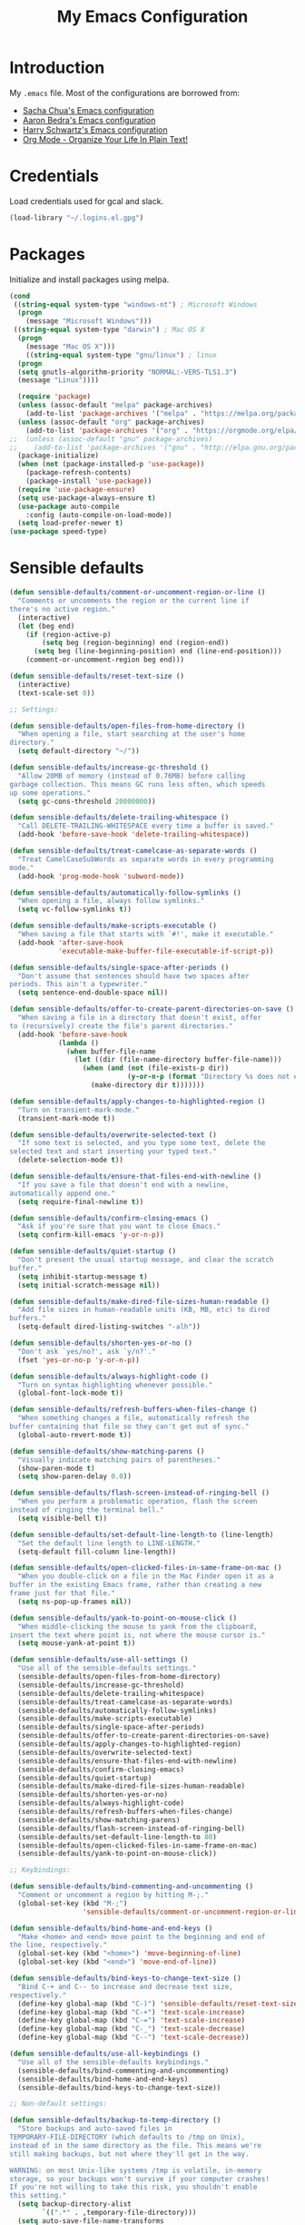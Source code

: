 #+TITLE: My Emacs Configuration
#+HTML_HEAD: <link rel="stylesheet" type="text/css" href="https://gongzhitaao.org/orgcss/org.css"/>

* Introduction
My ~.emacs~ file. Most of the configurations are borrowed from:
- [[https://pages.sachachua.com/.emacs.d/Sacha.html][Sacha Chua's Emacs configuration]]
- [[http://aaronbedra.com/emacs.d/][Aaron Bedra's Emacs configuration]]
- [[https://github.com/hrs/dotfiles/blob/master/emacs/.emacs.d/configuration.org][Harry Schwartz's Emacs configuration]]
- [[http://doc.norang.ca/org-mode.html][Org Mode - Organize Your Life In Plain Text!]]

* Credentials
Load credentials used for gcal and slack.
#+BEGIN_SRC emacs-lisp
(load-library "~/.logins.el.gpg")
#+END_SRC
* Packages
Initialize and install packages using melpa.
#+BEGIN_SRC emacs-lisp
(cond
 ((string-equal system-type "windows-nt") ; Microsoft Windows
  (progn
    (message "Microsoft Windows")))
 ((string-equal system-type "darwin") ; Mac OS X
  (progn
    (message "Mac OS X")))
    ((string-equal system-type "gnu/linux") ; linux
  (progn
  (setq gnutls-algorithm-priority "NORMAL:-VERS-TLS1.3")
  (message "Linux"))))

  (require 'package)
  (unless (assoc-default "melpa" package-archives)
    (add-to-list 'package-archives '("melpa" . "https://melpa.org/packages/") t))
  (unless (assoc-default "org" package-archives)
    (add-to-list 'package-archives '("org" . "https://orgmode.org/elpa/") t))
;;  (unless (assoc-default "gnu" package-archives)
;;    (add-to-list 'package-archives '("gnu" . "http://elpa.gnu.org/packages/") t))
  (package-initialize)
  (when (not (package-installed-p 'use-package))
    (package-refresh-contents)
    (package-install 'use-package))
  (require 'use-package-ensure)
  (setq use-package-always-ensure t)
  (use-package auto-compile
    :config (auto-compile-on-load-mode))
  (setq load-prefer-newer t)
(use-package speed-type)
#+END_SRC
* Sensible defaults
#+BEGIN_SRC emacs-lisp
  (defun sensible-defaults/comment-or-uncomment-region-or-line ()
    "Comments or uncomments the region or the current line if
  there's no active region."
    (interactive)
    (let (beg end)
      (if (region-active-p)
          (setq beg (region-beginning) end (region-end))
        (setq beg (line-beginning-position) end (line-end-position)))
      (comment-or-uncomment-region beg end)))

  (defun sensible-defaults/reset-text-size ()
    (interactive)
    (text-scale-set 0))

  ;; Settings:

  (defun sensible-defaults/open-files-from-home-directory ()
    "When opening a file, start searching at the user's home
  directory."
    (setq default-directory "~/"))

  (defun sensible-defaults/increase-gc-threshold ()
    "Allow 20MB of memory (instead of 0.76MB) before calling
  garbage collection. This means GC runs less often, which speeds
  up some operations."
    (setq gc-cons-threshold 20000000))

  (defun sensible-defaults/delete-trailing-whitespace ()
    "Call DELETE-TRAILING-WHITESPACE every time a buffer is saved."
    (add-hook 'before-save-hook 'delete-trailing-whitespace))

  (defun sensible-defaults/treat-camelcase-as-separate-words ()
    "Treat CamelCaseSubWords as separate words in every programming
  mode."
    (add-hook 'prog-mode-hook 'subword-mode))

  (defun sensible-defaults/automatically-follow-symlinks ()
    "When opening a file, always follow symlinks."
    (setq vc-follow-symlinks t))

  (defun sensible-defaults/make-scripts-executable ()
    "When saving a file that starts with `#!', make it executable."
    (add-hook 'after-save-hook
              'executable-make-buffer-file-executable-if-script-p))

  (defun sensible-defaults/single-space-after-periods ()
    "Don't assume that sentences should have two spaces after
  periods. This ain't a typewriter."
    (setq sentence-end-double-space nil))

  (defun sensible-defaults/offer-to-create-parent-directories-on-save ()
    "When saving a file in a directory that doesn't exist, offer
  to (recursively) create the file's parent directories."
    (add-hook 'before-save-hook
              (lambda ()
                (when buffer-file-name
                  (let ((dir (file-name-directory buffer-file-name)))
                    (when (and (not (file-exists-p dir))
                               (y-or-n-p (format "Directory %s does not exist. Create it?" dir)))
                      (make-directory dir t)))))))

  (defun sensible-defaults/apply-changes-to-highlighted-region ()
    "Turn on transient-mark-mode."
    (transient-mark-mode t))

  (defun sensible-defaults/overwrite-selected-text ()
    "If some text is selected, and you type some text, delete the
  selected text and start inserting your typed text."
    (delete-selection-mode t))

  (defun sensible-defaults/ensure-that-files-end-with-newline ()
    "If you save a file that doesn't end with a newline,
  automatically append one."
    (setq require-final-newline t))

  (defun sensible-defaults/confirm-closing-emacs ()
    "Ask if you're sure that you want to close Emacs."
    (setq confirm-kill-emacs 'y-or-n-p))

  (defun sensible-defaults/quiet-startup ()
    "Don't present the usual startup message, and clear the scratch
  buffer."
    (setq inhibit-startup-message t)
    (setq initial-scratch-message nil))

  (defun sensible-defaults/make-dired-file-sizes-human-readable ()
    "Add file sizes in human-readable units (KB, MB, etc) to dired
  buffers."
    (setq-default dired-listing-switches "-alh"))

  (defun sensible-defaults/shorten-yes-or-no ()
    "Don't ask `yes/no?', ask `y/n?'."
    (fset 'yes-or-no-p 'y-or-n-p))

  (defun sensible-defaults/always-highlight-code ()
    "Turn on syntax highlighting whenever possible."
    (global-font-lock-mode t))

  (defun sensible-defaults/refresh-buffers-when-files-change ()
    "When something changes a file, automatically refresh the
  buffer containing that file so they can't get out of sync."
    (global-auto-revert-mode t))

  (defun sensible-defaults/show-matching-parens ()
    "Visually indicate matching pairs of parentheses."
    (show-paren-mode t)
    (setq show-paren-delay 0.0))

  (defun sensible-defaults/flash-screen-instead-of-ringing-bell ()
    "When you perform a problematic operation, flash the screen
  instead of ringing the terminal bell."
    (setq visible-bell t))

  (defun sensible-defaults/set-default-line-length-to (line-length)
    "Set the default line length to LINE-LENGTH."
    (setq-default fill-column line-length))

  (defun sensible-defaults/open-clicked-files-in-same-frame-on-mac ()
    "When you double-click on a file in the Mac Finder open it as a
  buffer in the existing Emacs frame, rather than creating a new
  frame just for that file."
    (setq ns-pop-up-frames nil))

  (defun sensible-defaults/yank-to-point-on-mouse-click ()
    "When middle-clicking the mouse to yank from the clipboard,
  insert the text where point is, not where the mouse cursor is."
    (setq mouse-yank-at-point t))

  (defun sensible-defaults/use-all-settings ()
    "Use all of the sensible-defaults settings."
    (sensible-defaults/open-files-from-home-directory)
    (sensible-defaults/increase-gc-threshold)
    (sensible-defaults/delete-trailing-whitespace)
    (sensible-defaults/treat-camelcase-as-separate-words)
    (sensible-defaults/automatically-follow-symlinks)
    (sensible-defaults/make-scripts-executable)
    (sensible-defaults/single-space-after-periods)
    (sensible-defaults/offer-to-create-parent-directories-on-save)
    (sensible-defaults/apply-changes-to-highlighted-region)
    (sensible-defaults/overwrite-selected-text)
    (sensible-defaults/ensure-that-files-end-with-newline)
    (sensible-defaults/confirm-closing-emacs)
    (sensible-defaults/quiet-startup)
    (sensible-defaults/make-dired-file-sizes-human-readable)
    (sensible-defaults/shorten-yes-or-no)
    (sensible-defaults/always-highlight-code)
    (sensible-defaults/refresh-buffers-when-files-change)
    (sensible-defaults/show-matching-parens)
    (sensible-defaults/flash-screen-instead-of-ringing-bell)
    (sensible-defaults/set-default-line-length-to 80)
    (sensible-defaults/open-clicked-files-in-same-frame-on-mac)
    (sensible-defaults/yank-to-point-on-mouse-click))

  ;; Keybindings:

  (defun sensible-defaults/bind-commenting-and-uncommenting ()
    "Comment or uncomment a region by hitting M-;."
    (global-set-key (kbd "M-;")
                    'sensible-defaults/comment-or-uncomment-region-or-line))

  (defun sensible-defaults/bind-home-and-end-keys ()
    "Make <home> and <end> move point to the beginning and end of
  the line, respectively."
    (global-set-key (kbd "<home>") 'move-beginning-of-line)
    (global-set-key (kbd "<end>") 'move-end-of-line))

  (defun sensible-defaults/bind-keys-to-change-text-size ()
    "Bind C-+ and C-- to increase and decrease text size,
  respectively."
    (define-key global-map (kbd "C-)") 'sensible-defaults/reset-text-size)
    (define-key global-map (kbd "C-+") 'text-scale-increase)
    (define-key global-map (kbd "C-=") 'text-scale-increase)
    (define-key global-map (kbd "C-_") 'text-scale-decrease)
    (define-key global-map (kbd "C--") 'text-scale-decrease))

  (defun sensible-defaults/use-all-keybindings ()
    "Use all of the sensible-defaults keybindings."
    (sensible-defaults/bind-commenting-and-uncommenting)
    (sensible-defaults/bind-home-and-end-keys)
    (sensible-defaults/bind-keys-to-change-text-size))

  ;; Non-default settings:

  (defun sensible-defaults/backup-to-temp-directory ()
    "Store backups and auto-saved files in
  TEMPORARY-FILE-DIRECTORY (which defaults to /tmp on Unix),
  instead of in the same directory as the file. This means we're
  still making backups, but not where they'll get in the way.

  WARNING: on most Unix-like systems /tmp is volatile, in-memory
  storage, so your backups won't survive if your computer crashes!
  If you're not willing to take this risk, you shouldn't enable
  this setting."
    (setq backup-directory-alist
          `((".*" . ,temporary-file-directory)))
    (setq auto-save-file-name-transforms
          `((".*" ,temporary-file-directory t))))

  ;;; sensible-defaults.el ends here
#+END_SRC

* Third party packages
#+BEGIN_SRC emacs-lisp
  (defvar anandps/vendor-dir (expand-file-name "vendor" user-emacs-directory))
  (add-to-list 'load-path anandps/vendor-dir)

  (dolist (project (directory-files anandps/vendor-dir t "\\w+"))
    (when (file-directory-p project)
      (add-to-list 'load-path project)))

  ;; load packages from vendor directory
  (unless (package-installed-p 'use-package)
    (package-install 'use-package))
  (setq use-package-verbose t)
  (setq use-package-always-ensure t)
  (require 'use-package)
  ;;(use-package auto-compile
  ;;  :config (auto-compile-on-load-mode))
  (setq load-prefer-newer t)
#+END_SRC

* Cleanup
#+BEGIN_SRC emacs-lisp
(defun untabify-buffer ()
  (interactive)
  (untabify (point-min) (point-max)))

(defun indent-buffer ()
  (interactive)
  (indent-region (point-min) (point-max)))

(defun cleanup-buffer ()
  "Perform a bunch of operations on the whitespace content of a buffer."
  (interactive)
  (indent-buffer)
  (untabify-buffer)
  (delete-trailing-whitespace))

(defun cleanup-region (beg end)
  "Remove tmux artifacts from region."
  (interactive "r")
  (dolist (re '("\\\\│\·*\n" "\W*│\·*"))
    (replace-regexp re "" nil beg end)))
#+END_SRC

* Config
#+BEGIN_SRC emacs-lisp
    ;; don't show splash screen, scratch message
    ;; and set mode to org-mode
    (setq inhibit-splash-screen t
          initial-scratch-message nil
          initial-major-mode 'org-mode)

    (setq x-select-enable-clipboard t)

    (setq-default indicate-empty-lines t)
    (when (not indicate-empty-lines)
      (toggle-indicate-empty-lines))

    (defalias 'yes-or-no-p 'y-or-n-p)
    ;; save temporary files in backup directory
    (setq backup-directory-alist '(("." . "~/.emacs.d/backups")))

    (setq delete-old-versions -1)
    (setq version-control t)
    (setq vc-make-backup-files t)
    (setq auto-save-file-name-transforms '((".*" "~/.emacs.d/auto-save-list/" t)))

    (setq savehist-file "~/.emacs.d/savehist")
    (savehist-mode 1)
    (setq history-length t)
    (setq history-delete-duplicates t)
    (setq savehist-save-minibuffer-history 1)
    (setq savehist-additional-variables
          '(kill-ring
            search-ring
            regexp-search-ring))

    ;; disable tool bar, scroll bar and menu bar
    (tool-bar-mode -1)
    (scroll-bar-mode -1)
    (menu-bar-mode -1)

    ;; show clock
    (display-time-mode 1)

    (use-package auto-complete)
    (require 'auto-complete)
    (global-auto-complete-mode t)

    (setq-default show-trailing-whitespace t)


    (setq custom-safe-themes t)
    (use-package molokai-theme)
    (load-theme 'molokai)

    (ido-mode t)
    (setq ido-enable-flex-matching t
          ido-use-virtual-buffers t)


    (setq indent-line-function 'insert-tab)
    (setq-default c-basic-offset 4
                  tab-width 4
                  indent-tabs-mode nil)

    ;; c++ no indent for namespace
    (defconst my-cc-style
      '("cc-mode"
        (c-offsets-alist . ((innamespace . [0])))))
    (c-add-style "my-cc-mode" my-cc-style)
    (c-set-offset 'innamespace 0)

    ;; google c-style compatible config
    (add-hook 'c-mode-common-hook 'google-set-c-style)
    (add-hook 'c-mode-common-hook 'google-make-newline-indent)

    (setq scroll-conservatively 100)
    ;;(global-hl-line-mode)
    (use-package diff-hl
    :config
    (add-hook 'prog-mode-hook 'turn-on-diff-hl-mode)
    (add-hook 'vc-dir-mode-hook 'turn-on-diff-hl-mode))
    (use-package company)
    (add-hook 'after-init-hook 'global-company-mode)
    (global-set-key (kbd "M-/") 'company-complete-common)

    (use-package multi-term)
    (global-set-key (kbd "C-c t") 'multi-term)
    (use-package oauth2)
    (require 'oauth2)
    (use-package helm)
    (require 'helm)
  (global-auto-revert-mode t)

#+END_SRC

* Keybindings
#+BEGIN_SRC emacs-lisp
 ;; (mapc 'global-unset-key '([left] [right] [up] [down]))

  (global-set-key (kbd "RET") 'newline-and-indent)
  (global-set-key (kbd "C-;") 'comment-or-uncomment-region)
  (global-set-key (kbd "C-+") 'text-scale-increase)
  (global-set-key (kbd "C--") 'text-scale-decrease)

  (global-set-key "\C-cl" 'org-store-link)
  (global-set-key "\C-ca" 'org-agenda)
  (global-set-key "\C-cb" 'org-iswitchb)
#+END_SRC
* Misc-modes
#+BEGIN_SRC emacs-lisp
    (add-to-list 'auto-mode-alist '("\\.zsh$" . shell-script-mode))

    (add-to-list 'auto-mode-alist '("\\.gitconfig$" . conf-mode))


    (add-to-list 'auto-mode-alist '("\\.yml$" . yaml-mode))
    (add-to-list 'auto-mode-alist '("\\.yaml$" . yaml-mode))

    (add-to-list 'auto-mode-alist '("\\.scm$" . racket-mode))

    (add-to-list 'auto-mode-alist '("\\.h$" . cpp-mode))

    (add-to-list 'auto-mode-alist '("\\.md$" . markdown-mode))
    (add-to-list 'auto-mode-alist '("\\.mdown$" . markdown-mode))
    (use-package writegood-mode)
    (add-hook 'markdown-mode-hook
              (lambda ()
                (visual-line-mode t)
                (writegood-mode t)
                (flyspell-mode t)))
    (setq markdown-command "pandoc --smart -f markdown -t html")
    (setq markdown-css-paths `(,(expand-file-name "markdown.css" anandps/vendor-dir)))
    (use-package racket-mode)
    (add-to-list 'auto-mode-alist '("\\.scm\\'" . racket-mode))
  (add-to-list 'ac-modes 'racket-mode)
#+END_SRC
* Python
#+BEGIN_SRC emacs-lisp
(use-package elpy)  
(elpy-enable)
  (add-hook 'python-mode-hook 'jedi:setup)
  (setq jedi:complete-on-dot t)                 ; optional
  (add-hook 'python-mode-hook
  (lambda () (setq python-indent-offset 4)))
#+END_SRC
* Web
#+BEGIN_SRC emacs-lisp
(setq web-mode-style-padding 2)
(setq web-mode-script-padding 2)
(setq web-mode-markup-indent-offset 2)
(setq web-mode-css-indent-offset 2)
(setq web-mode-code-indent-offset 2)

(add-to-list 'auto-mode-alist '("\\.hbs$" . web-mode))
(add-to-list 'auto-mode-alist '("\\.erb$" . web-mode))
(add-to-list 'auto-mode-alist '("\\.html$" . web-mode))
#+END_SRC
* Org-mode
#+BEGIN_SRC emacs-lisp
  (use-package org)
      (add-hook 'org-mode-hook
                (lambda ()
                  (flyspell-mode)))
      (add-hook 'org-mode-hook
                    (lambda ()
                      (writegood-mode)))

      (global-set-key (kbd "C-c a") 'org-agenda)
      (setq org-agenda-show-log t
            org-agenda-todo-ignore-scheduled t
            org-agenda-todo-ignore-deadlines t)
      (setq org-agenda-files (list "~/Dropbox/org/backlogs.org" "~/Dropbox/org/notes.org" "~/Dropbox/org/reviews.org"))

      (require 'org)
      (require 'org-install)
      (require 'org-habit)
      (add-to-list 'org-modules "org-habit")
      (setq org-habit-preceding-days 7
            org-habit-following-days 1
            org-habit-graph-column 80
            org-habit-show-habits-only-for-today t
            org-habit-show-all-today t)

      (require 'ob)

      (org-babel-do-load-languages
       'org-babel-load-languages
       '((shell . t)
         (ditaa . t)
         (plantuml . t)
         (dot . t)
         (ruby . t)
         (js . t)
         (C . t)))

      (add-to-list 'org-src-lang-modes (quote ("dot". graphviz-dot)))
      (add-to-list 'org-src-lang-modes (quote ("plantuml" . fundamental)))
      (add-to-list 'org-babel-tangle-lang-exts '("clojure" . "clj"))

      (defvar org-babel-default-header-args:clojure
        '((:results . "silent") (:tangle . "yes")))

      (defun org-babel-execute:clojure (body params)
        (lisp-eval-string body)
        "Done!")

      (provide 'ob-clojure)

      (setq org-src-fontify-natively t
            org-confirm-babel-evaluate nil)

      (add-hook 'org-babel-after-execute-hook (lambda ()
                                                (condition-case nil
                                                    (org-display-inline-images)
                                                  (error nil)))
                'append)

      (add-hook 'org-mode-hook (lambda () (abbrev-mode 1)))


      ;; Custom Key Bindings
      (global-set-key (kbd "<f12>") 'org-agenda)
      (global-set-key (kbd "<f5>") 'bh/org-todo)
      (global-set-key (kbd "<S-f5>") 'bh/widen)
      (global-set-key (kbd "<f7>") 'bh/set-truncate-lines)
      (global-set-key (kbd "<f8>") 'org-cycle-agenda-files)
      (global-set-key (kbd "<f9> <f9>") 'bh/show-org-agenda)
      (global-set-key (kbd "<f9> b") 'bbdb)
      (global-set-key (kbd "<f9> c") 'calendar)
      (global-set-key (kbd "<f9> f") 'boxquote-insert-file)
      (global-set-key (kbd "<f9> g") 'gnus)
      (global-set-key (kbd "<f9> h") 'bh/hide-other)
      (global-set-key (kbd "<f9> n") 'bh/toggle-next-task-display)

      (global-set-key (kbd "<f9> I") 'bh/punch-in)
      (global-set-key (kbd "<f9> O") 'bh/punch-out)

      (global-set-key (kbd "<f9> o") 'bh/make-org-scratch)

      (global-set-key (kbd "<f9> r") 'boxquote-region)
      (global-set-key (kbd "<f9> s") 'bh/switch-to-scratch)

      (global-set-key (kbd "<f9> t") 'bh/insert-inactive-timestamp)
      (global-set-key (kbd "<f9> T") 'bh/toggle-insert-inactive-timestamp)

      (global-set-key (kbd "<f9> v") 'visible-mode)
      (global-set-key (kbd "<f9> l") 'org-toggle-link-display)
      (global-set-key (kbd "<f9> SPC") 'bh/clock-in-last-task)
      (global-set-key (kbd "C-<f9>") 'previous-buffer)
      (global-set-key (kbd "M-<f9>") 'org-toggle-inline-images)
      (global-set-key (kbd "C-x n r") 'narrow-to-region)
      (global-set-key (kbd "C-<f10>") 'next-buffer)
      (global-set-key (kbd "<f11>") 'org-clock-goto)
      (global-set-key (kbd "C-<f11>") 'org-clock-in)
      (global-set-key (kbd "C-s-<f12>") 'bh/save-then-publish)
      (global-set-key (kbd "C-c c") 'org-capture)

          (defun bh/hide-other ()
            (interactive)
            (save-excursion
              (org-back-to-heading 'invisible-ok)
              (hide-other)
              (org-cycle)
              (org-cycle)
              (org-cycle)))

          (defun bh/set-truncate-lines ()
            "Toggle value of truncate-lines and refresh window display."
            (interactive)
            (setq truncate-lines (not truncate-lines))
            ;; now refresh window display (an idiom from simple.el):
            (save-excursion
              (set-window-start (selected-window)
                                (window-start (selected-window)))))

          (defun bh/make-org-scratch ()
            (interactive)
            (find-file "/tmp/publish/scratch.org")
            (gnus-make-directory "/tmp/publish"))

          (defun bh/switch-to-scratch ()
            (interactive)
            (switch-to-buffer "*scratch*"))
        (setq org-todo-keywords
              (quote ((sequence "TODO(t)" "NEXT(n)" "|" "DONE(d)")
                      (sequence "WAITING(w@/!)" "HOLD(h@/!)" "|" "CANCELLED(c@/!)"))))

        (setq org-todo-keyword-faces
              (quote (("TODO" :foreground "red" :weight bold)
                      ("NEXT" :foreground "blue" :weight bold)
                      ("DONE" :foreground "forest green" :weight bold)
                      ("WAITING" :foreground "orange" :weight bold)
                      ("HOLD" :foreground "magenta" :weight bold)
                      ("CANCELLED" :foreground "forest green" :weight bold))))

        (setq org-todo-state-tags-triggers
              (quote (("CANCELLED" ("CANCELLED" . t))
                      ("WAITING" ("WAITING" . t))
                      ("HOLD" ("WAITING") ("HOLD" . t))
                      (done ("WAITING") ("HOLD"))
                      ("TODO" ("WAITING") ("CANCELLED") ("HOLD"))
                      ("NEXT" ("WAITING") ("CANCELLED") ("HOLD"))
                      ("DONE" ("WAITING") ("CANCELLED") ("HOLD")))))

        (setq org-directory "~/Dropbox/org")
        (setq org-default-notes-file "~/Dropbox/org/backlogs.org")

        ;; I use C-c c to start capture mode
        (global-set-key (kbd "C-c c") 'org-capture)

        ;; Capture templates for: TODO tasks, Notes, appointments, phone calls, meetings, and org-protocol
        (setq org-capture-templates
              (quote (("t" "todo" entry (file "~/Dropbox/org/backlogs.org")
                       "* TODO %i%?")
                      ("n" "Notes" entry (file "~/Dropbox/org/backlogs.org")
                       "* NOTE %?\n%U" :empty-lines 1)
                      ("N" "Note with Clipboard" entry (file "~/Dropbox/org/backlogs.org")
                       "* NOTE %?\n%U\n   %c" :empty-lines 1)
                      ("w" "Review: Weekly Review" entry (file+datetree "~/Dropbox/org/reviews.org")
                       (file "~/Dropbox/org/templates/weekly.org"))
                      ("m" "Review: Monthly Review" entry (file+datetree "~/Dropbox/org/reviews.org")
                       (file "~/Dropbox/org/templates/monthly.org"))
                      ("d" "Review: Daily Review" entry (file+datetree "~/Dropbox/org/reviews.org")
                       (file "~/Dropbox/org/templates/daily.org")))))

        ;; Remove empty LOGBOOK drawers on clock out
        (defun bh/remove-empty-drawer-on-clock-out ()
          (interactive)
          (save-excursion
            (beginning-of-line 0)
            (org-remove-empty-drawer-at "LOGBOOK" (point))))

        (add-hook 'org-clock-out-hook 'bh/remove-empty-drawer-on-clock-out 'append)

        ; Targets include this file and any file contributing to the agenda - up to 9 levels deep
        (setq org-refile-targets (quote ((nil :maxlevel . 9)
                                         (org-agenda-files :maxlevel . 9))))

        ; Use full outline paths for refile targets - we file directly with IDO
        (setq org-refile-use-outline-path t)

        ; Targets complete directly with IDO
        (setq org-outline-path-complete-in-steps nil)

        ; Allow refile to create parent tasks with confirmation
        (setq org-refile-allow-creating-parent-nodes (quote confirm))

        ; Use IDO for both buffer and file completion and ido-everywhere to t
        (setq org-completion-use-ido t)
        (setq ido-everywhere t)
        (setq ido-max-directory-size 100000)
        (ido-mode (quote both))
        ; Use the current window when visiting files and buffers with ido
        (setq ido-default-file-method 'selected-window)
        (setq ido-default-buffer-method 'selected-window)
        ; Use the current window for indirect buffer display
        (setq org-indirect-buffer-display 'current-window)

        ;;;; Refile settings
        ; Exclude DONE state tasks from refile targets
        (defun bh/verify-refile-target ()
          "Exclude todo keywords with a done state from refile targets"
          (not (member (nth 2 (org-heading-components)) org-done-keywords)))

        (setq org-refile-target-verify-function 'bh/verify-refile-target)

        ;; Do not dim blocked tasks
        (setq org-agenda-dim-blocked-tasks nil)

        ;; Compact the block agenda view
        (setq org-agenda-compact-blocks t)

        ;; Custom agenda command definitions
        (setq org-agenda-custom-commands
              (quote (("N" "Notes" tags "NOTE"
                       ((org-agenda-overriding-header "Notes")
                        (org-tags-match-list-sublevels t)))
                      ("h" "Habits" tags-todo "STYLE=\"habit\""
                       ((org-agenda-overriding-header "Habits")
                        (org-agenda-sorting-strategy
                         '(todo-state-down effort-up category-keep))))
                      (" " "Agenda"
                       ((agenda "" nil)
                        (tags "REFILE"
                              ((org-agenda-overriding-header "Tasks to Refile")
                               (org-tags-match-list-sublevels nil)))
                        (tags-todo "-CANCELLED/!"
                                   ((org-agenda-overriding-header "Stuck Projects")
                                    (org-agenda-skip-function 'bh/skip-non-stuck-projects)
                                    (org-agenda-sorting-strategy
                                     '(category-keep))))
                        (tags-todo "-HOLD-CANCELLED/!"
                                   ((org-agenda-overriding-header "Projects")
                                    (org-agenda-skip-function 'bh/skip-non-projects)
                                    (org-tags-match-list-sublevels 'indented)
                                    (org-agenda-sorting-strategy
                                     '(category-keep))))
                        (tags-todo "-CANCELLED/!NEXT"
                                   ((org-agenda-overriding-header (concat "Project Next Tasks"
                                                                          (if bh/hide-scheduled-and-waiting-next-tasks
                                                                              ""
                                                                            " (including WAITING and SCHEDULED tasks)")))
                                    (org-agenda-skip-function 'bh/skip-projects-and-habits-and-single-tasks)
                                    (org-tags-match-list-sublevels t)
                                    (org-agenda-todo-ignore-scheduled bh/hide-scheduled-and-waiting-next-tasks)
                                    (org-agenda-todo-ignore-deadlines bh/hide-scheduled-and-waiting-next-tasks)
                                    (org-agenda-todo-ignore-with-date bh/hide-scheduled-and-waiting-next-tasks)
                                    (org-agenda-sorting-strategy
                                     '(todo-state-down effort-up category-keep))))
                        (tags-todo "-REFILE-CANCELLED-WAITING-HOLD/!"
                                   ((org-agenda-overriding-header (concat "Project Subtasks"
                                                                          (if bh/hide-scheduled-and-waiting-next-tasks
                                                                              ""
                                                                            " (including WAITING and SCHEDULED tasks)")))
                                    (org-agenda-skip-function 'bh/skip-non-project-tasks)
                                    (org-agenda-todo-ignore-scheduled bh/hide-scheduled-and-waiting-next-tasks)
                                    (org-agenda-todo-ignore-deadlines bh/hide-scheduled-and-waiting-next-tasks)
                                    (org-agenda-todo-ignore-with-date bh/hide-scheduled-and-waiting-next-tasks)
                                    (org-agenda-sorting-strategy
                                     '(category-keep))))
                        (tags-todo "-REFILE-CANCELLED-WAITING-HOLD/!"
                                   ((org-agenda-overriding-header (concat "Standalone Tasks"
                                                                          (if bh/hide-scheduled-and-waiting-next-tasks
                                                                              ""
                                                                            " (including WAITING and SCHEDULED tasks)")))
                                    (org-agenda-skip-function 'bh/skip-project-tasks)
                                    (org-agenda-todo-ignore-scheduled bh/hide-scheduled-and-waiting-next-tasks)
                                    (org-agenda-todo-ignore-deadlines bh/hide-scheduled-and-waiting-next-tasks)
                                    (org-agenda-todo-ignore-with-date bh/hide-scheduled-and-waiting-next-tasks)
                                    (org-agenda-sorting-strategy
                                     '(category-keep))))
                        (tags-todo "-CANCELLED+WAITING|HOLD/!"
                                   ((org-agenda-overriding-header (concat "Waiting and Postponed Tasks"
                                                                          (if bh/hide-scheduled-and-waiting-next-tasks
                                                                              ""
                                                                            " (including WAITING and SCHEDULED tasks)")))
                                    (org-agenda-skip-function 'bh/skip-non-tasks)
                                    (org-tags-match-list-sublevels nil)
                                    (org-agenda-todo-ignore-scheduled bh/hide-scheduled-and-waiting-next-tasks)
                                    (org-agenda-todo-ignore-deadlines bh/hide-scheduled-and-waiting-next-tasks)))
                        (tags "-REFILE/"
                              ((org-agenda-overriding-header "Tasks to Archive")
                               (org-agenda-skip-function 'bh/skip-non-archivable-tasks)
                               (org-tags-match-list-sublevels nil))))
                       nil))))

                       (use-package org-bullets
                       :init
                       (add-hook 'org-mode-hook 'org-bullets-mode))
                       (setq org-ellipsis "⤵")
                       (setq org-src-fontify-natively t)
                       (setq org-src-tab-acts-natively t)
                       (setq org-src-window-setup 'current-window)
                       (add-to-list 'org-structure-template-alist
                       '("el" . "src emacs-lisp"))
#+END_SRC
* Utility functions
#+BEGIN_SRC emacs-lisp
  (defun aps/rename-file (new-name)
    (interactive "FNew name: ")
    (let ((filename (buffer-file-name)))
      (if filename
          (progn
            (when (buffer-modified-p)
              (save-buffer))
            (rename-file filename new-name t)
            (kill-buffer (current-buffer))
            (find-file new-name)
            (message "Renamed '%s' -> '%s'" filename new-name))
        (message "Buffer '%s' isn't backed by a file!" (buffer-name)))))

  (defun aps/generate-scratch-buffer ()
    "Create and switch to a temporary scratch buffer with a random
       name."
    (interactive)
    (switch-to-buffer (make-temp-name "scratch-")))

  (defun aps/kill-current-buffer ()
    "Kill the current buffer without prompting."
    (interactive)
    (kill-buffer (current-buffer)))

  (defun aps/add-auto-mode (mode &rest patterns)
    "Add entries to `auto-mode-alist' to use `MODE' for all given file `PATTERNS'."
    (dolist (pattern patterns)
      (add-to-list 'auto-mode-alist (cons pattern mode))))

  (defun aps/find-file-as-sudo ()
    (interactive)
    (let ((file-name (buffer-file-name)))
      (when file-name
        (find-alternate-file (concat "/sudo::" file-name)))))

  (defun aps/region-or-word ()
    (if mark-active
        (buffer-substring-no-properties (region-beginning)
                                        (region-end))
      (thing-at-point 'word)))

  (defun aps/append-to-path (path)
    "Add a path both to the $PATH variable and to Emacs' exec-path."
    (setenv "PATH" (concat (getenv "PATH") ":" path))
    (add-to-list 'exec-path path))
#+END_SRC

* Fonts
#+BEGIN_SRC emacs-lisp

(setq aps/default-font "Hack")
  (setq aps/default-font-size 10)
  (setq aps/current-font-size aps/default-font-size)

  (setq aps/font-change-increment 1.1)

  (defun aps/font-code ()
    "Return a string representing the current font (like \"Inconsolata-14\")."
    (concat aps/default-font "-" (number-to-string aps/current-font-size)))

  (defun aps/set-font-size ()
    "Set the font to `aps/default-font' at `aps/current-font-size'.
  Set that for the current frame, and also make it the default for
  other, future frames."
    (let ((font-code (aps/font-code)))
      (add-to-list 'default-frame-alist (cons 'font font-code))
      (set-frame-font font-code)))

  (defun aps/reset-font-size ()
    "Change font size back to `aps/default-font-size'."
    (interactive)
    (setq aps/current-font-size aps/default-font-size)
    (aps/set-font-size))

  (defun aps/increase-font-size ()
    "Increase current font size by a factor of `aps/font-change-increment'."
    (interactive)
    (setq aps/current-font-size
          (ceiling (* aps/current-font-size aps/font-change-increment)))
    (aps/set-font-size))

  (defun aps/decrease-font-size ()
    "Decrease current font size by a factor of `aps/font-change-increment', down to a minimum size of 1."
    (interactive)
    (setq aps/current-font-size
          (max 1
               (floor (/ aps/current-font-size aps/font-change-increment))))
    (aps/set-font-size))

  (define-key global-map (kbd "C-)") 'aps/reset-font-size)
  (define-key global-map (kbd "C-+") 'aps/increase-font-size)
  (define-key global-map (kbd "C--") 'aps/decrease-font-size)

  (aps/reset-font-size)
#+END_SRC
* Magit
#+BEGIN_SRC emacs-lisp
(use-package magit
  :bind
  ("C-x g" . magit-status)

  :config
  (use-package evil-magit)
  (use-package with-editor)
  (setq magit-push-always-verify nil)
  (setq git-commit-summary-max-length 50)

  (with-eval-after-load 'magit-remote
    (magit-define-popup-action 'magit-push-popup ?P
      'magit-push-implicitly--desc
      'magit-push-implicitly ?p t))

  (add-hook 'with-editor-mode-hook 'evil-insert-state))
#+END_SRC
* Google calendar
#+BEGIN_SRC emacs-lisp
(require 'cl)
#+END_SRC
* Slack
Getting slack token: It's easyish! Open and sign into the slack customization page, e.g. subdomain.slack.com/customize, right click anywhere > inspect element. Open the console and paste:
=window.prompt("your api token is: ", TS.boot_data.api_token)=
#+BEGIN_SRC emacs-lisp
    ;; I'm using use-package and el-get and evil
      (use-package slack
        :commands (slack-start)
        :init
        (setq slack-buffer-emojify t) ;; if you want to enable emoji, default nil
        (setq slack-prefer-current-team t)
        :config
        (slack-register-team
         :name "geminusai"
         :default t
         :client-id slack-client-id
         :client-secret slack-client-secret
         :token slack-token
         :subscribed-channels '(rename rrrrr)
         :full-and-display-names t))

        ;; (evil-define-key 'normal slack-info-mode-map
      ;;     ",u" 'slack-room-update-messages)
      ;;   (evil-define-key 'normal slack-mode-map
      ;;     ",c" 'slack-buffer-kill
      ;;     ",ra" 'slack-message-add-reaction
      ;;     ",rr" 'slack-message-remove-reaction
      ;;     ",rs" 'slack-message-show-reaction-users
      ;;     ",pl" 'slack-room-pins-list
      ;;     ",pa" 'slack-message-pins-add
      ;;     ",pr" 'slack-message-pins-remove
      ;;     ",mm" 'slack-message-write-another-buffer
      ;;     ",me" 'slack-message-edit
      ;;     ",md" 'slack-message-delete
      ;;     ",u" 'slack-room-update-messages
      ;;     ",2" 'slack-message-embed-mention
      ;;     ",3" 'slack-message-embed-channel
      ;;     "\C-n" 'slack-buffer-goto-next-message
      ;;     "\C-p" 'slack-buffer-goto-prev-message)
      ;;    (evil-define-key 'normal slack-edit-message-mode-map
      ;;     ",k" 'slack-message-cancel-edit
      ;;     ",s" 'slack-message-send-from-buffer
      ;;     ",2" 'slack-message-embed-mention
      ;;     ",3" 'slack-message-embed-channel))

       (use-package alert
         :commands (alert)
        :init
        (setq alert-default-style 'notifier))
#+END_SRC
* Twitter
#+BEGIN_SRC emacs-lisp
  (require 'twittering-mode)
  (setq twittering-use-master-password t)
#+END_SRC
* Pocket
#+BEGIN_SRC emacs-lisp
;;(require 'pocket-mode)
#+END_SRC
* Blogging
This setup is borrowed from [[https://explog.in/][Kunal Bhalla's]] blog.
#+BEGIN_SRC emacs-lisp
    (require 'ob-css)
    (require 'ox-publish)

    (defun create-postamble (options)
      (let ((input-file (plist-get options :input-file)))
    ))
    (defun plist-keys-helper (plist keyp counter)
      (if (and (> counter 0) (not (null plist)))
          (let ((rest (plist-keys-helper (cdr plist) (not keyp) (- counter 1))))
            (if keyp
                (cons (car plist) rest)
              rest))
        '()))

    (defun plist-keys (plist)
      (plist-keys-helper plist 't 10))

    (defun create-preamble (options)
      (if (not (string-suffix-p "org/index.org" (plist-get options :input-file)))
          (concat
           "<div id='#preamble'><a href='index.html'>/var/log/anandps</a></div>")))

    (defun create-project-configuration (title base-dir publishing-dir)
      `((,title
         :base-directory ,base-dir
         :publishing-directory ,publishing-dir
         :base-extension "org"
         :recursive t
         :section-numbers nil
         :publishing-function org-html-publish-to-html
         :with-author nil
         :with-toc nil
         :html-head-include-scripts nil
         :html-head-include-default-style nil
         :html-head-extra "
    <!-- Global site tag (gtag.js) - Google Analytics -->
    <link href='https://fonts.googleapis.com/css?family=Karla|Spectral&display=swap' rel='stylesheet'>
    <link href='static/style.css'  rel='stylesheet' type='text/css'>
                "
         :html-validation-link nil
         :html-footnotes-section "<div class=\"footnotes\" title=\"%s\">%s</div>"
         :html-preamble ,'create-preamble
         :html-postamble ,'create-postamble)))

    (setq
     org-publish-project-alist
     `(,@(create-project-configuration
          "musings-notes"
          "~/Dropbox/org/blog/org"
          "~/Dropbox/org/blog/public")
       ("musings-static"
        :base-directory "~/Dropbox/org/blog/org/static/"
        :publishing-directory "~/Dropbox/org/blog/public/static/"
        :base-extension any
        :recursive t
        :publishing-function org-publish-attachment)
       ("musings"
        :components ("musings-notes"
                     "musings-static"
                     ))))

    (org-publish "musings" t)
    ; (org-babel-execute-buffer)
#+END_SRC

